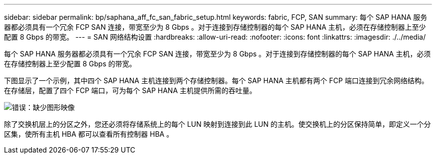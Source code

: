 ---
sidebar: sidebar 
permalink: bp/saphana_aff_fc_san_fabric_setup.html 
keywords: fabric, FCP, SAN 
summary: 每个 SAP HANA 服务器都必须具有一个冗余 FCP SAN 连接，带宽至少为 8 Gbps 。对于连接到存储控制器的每个 SAP HANA 主机，必须在存储控制器上至少配置 8 Gbps 的带宽。 
---
= SAN 网络结构设置
:hardbreaks:
:allow-uri-read: 
:nofooter: 
:icons: font
:linkattrs: 
:imagesdir: ./../media/


[role="lead"]
每个 SAP HANA 服务器都必须具有一个冗余 FCP SAN 连接，带宽至少为 8 Gbps 。对于连接到存储控制器的每个 SAP HANA 主机，必须在存储控制器上至少配置 8 Gbps 的带宽。

下图显示了一个示例，其中四个 SAP HANA 主机连接到两个存储控制器。每个 SAP HANA 主机都有两个 FCP 端口连接到冗余网络结构。在存储层，配置了四个 FCP 端口，可为每个 SAP HANA 主机提供所需的吞吐量。

image:saphana_aff_fc_image9.png["错误：缺少图形映像"]

除了交换机层上的分区之外，您还必须将存储系统上的每个 LUN 映射到连接到此 LUN 的主机。使交换机上的分区保持简单，即定义一个分区集，使所有主机 HBA 都可以查看所有控制器 HBA 。
